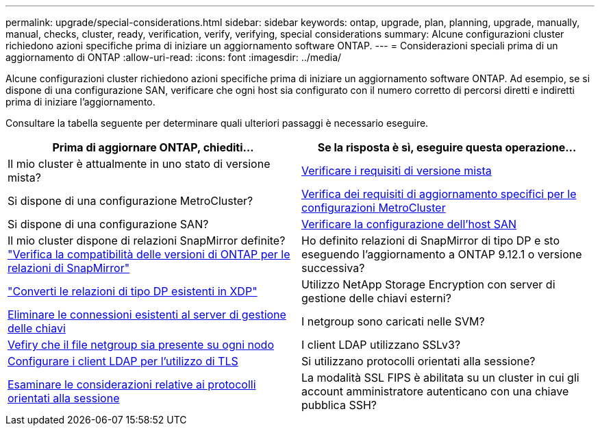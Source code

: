---
permalink: upgrade/special-considerations.html 
sidebar: sidebar 
keywords: ontap, upgrade, plan, planning, upgrade, manually, manual, checks, cluster, ready, verification, verify, verifying, special considerations 
summary: Alcune configurazioni cluster richiedono azioni specifiche prima di iniziare un aggiornamento software ONTAP. 
---
= Considerazioni speciali prima di un aggiornamento di ONTAP
:allow-uri-read: 
:icons: font
:imagesdir: ../media/


[role="lead"]
Alcune configurazioni cluster richiedono azioni specifiche prima di iniziare un aggiornamento software ONTAP.  Ad esempio, se si dispone di una configurazione SAN, verificare che ogni host sia configurato con il numero corretto di percorsi diretti e indiretti prima di iniziare l'aggiornamento.

Consultare la tabella seguente per determinare quali ulteriori passaggi è necessario eseguire.

[cols="2*"]
|===
| Prima di aggiornare ONTAP, chiediti... | Se la risposta è *sì*, eseguire questa operazione... 


| Il mio cluster è attualmente in uno stato di versione mista? | xref:concept_mixed_version_requirements.html[Verificare i requisiti di versione mista] 


| Si dispone di una configurazione MetroCluster?  a| 
xref:concept_upgrade_requirements_for_metrocluster_configurations.html[Verifica dei requisiti di aggiornamento specifici per le configurazioni MetroCluster]



| Si dispone di una configurazione SAN? | xref:task_verifying_the_san_configuration.html[Verificare la configurazione dell'host SAN] 


| Il mio cluster dispone di relazioni SnapMirror definite?
link:../data-protection/compatible-ontap-versions-snapmirror-concept.html["Verifica la compatibilità delle versioni di ONTAP per le relazioni di SnapMirror"] | Ho definito relazioni di SnapMirror di tipo DP e sto eseguendo l'aggiornamento a ONTAP 9.12.1 o versione successiva? 


| link:../data-protection/convert-snapmirror-version-flexible-task.html["Converti le relazioni di tipo DP esistenti in XDP"] | Utilizzo NetApp Storage Encryption con server di gestione delle chiavi esterni? 


| xref:task_preparing_to_upgrade_nodes_using_netapp_storage_encryption_with_external_key_management_servers.html[Eliminare le connessioni esistenti al server di gestione delle chiavi] | I netgroup sono caricati nelle SVM? 


| xref:task_verifying_that_the_netgroup_file_is_present_on_all_nodes.html[Vefiry che il file netgroup sia presente su ogni nodo] | I client LDAP utilizzano SSLv3? 


| xref:task_configuring_ldap_clients_to_use_tls_for_highest_security.html[Configurare i client LDAP per l'utilizzo di TLS] | Si utilizzano protocolli orientati alla sessione? 


| xref:concept_considerations_for_session_oriented_protocols.html[Esaminare le considerazioni relative ai protocolli orientati alla sessione] | La modalità SSL FIPS è abilitata su un cluster in cui gli account amministratore autenticano con una chiave pubblica SSH? 
|===